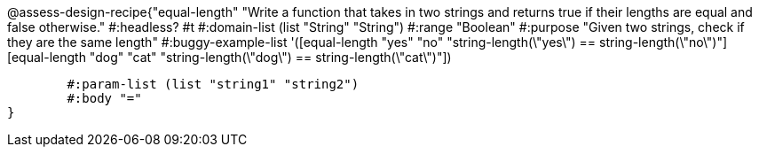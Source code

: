 @assess-design-recipe{"equal-length"
"Write a function that takes in two strings and returns true if their lengths are equal and false otherwise."
    #:headless? #t
	#:domain-list (list "String" "String")
	#:range "Boolean"
	#:purpose "Given two strings, check if they are the same length"
	#:buggy-example-list
	'([equal-length "yes" "no" "string-length(\"yes\") == string-length(\"no\")"]
	  [equal-length "dog" "cat" "string-length(\"dog\") == string-length(\"cat\")"])

	#:param-list (list "string1" "string2")
	#:body "="
} 
